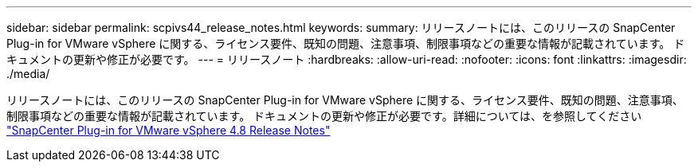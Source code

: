 ---
sidebar: sidebar 
permalink: scpivs44_release_notes.html 
keywords:  
summary: リリースノートには、このリリースの SnapCenter Plug-in for VMware vSphere に関する、ライセンス要件、既知の問題、注意事項、制限事項などの重要な情報が記載されています。 ドキュメントの更新や修正が必要です。 
---
= リリースノート
:hardbreaks:
:allow-uri-read: 
:nofooter: 
:icons: font
:linkattrs: 
:imagesdir: ./media/


[role="lead"]
リリースノートには、このリリースの SnapCenter Plug-in for VMware vSphere に関する、ライセンス要件、既知の問題、注意事項、制限事項などの重要な情報が記載されています。 ドキュメントの更新や修正が必要です。詳細については、を参照してください https://library.netapp.com/ecm/ecm_download_file/ECMLP2885659["SnapCenter Plug-in for VMware vSphere 4.8 Release Notes"^]
